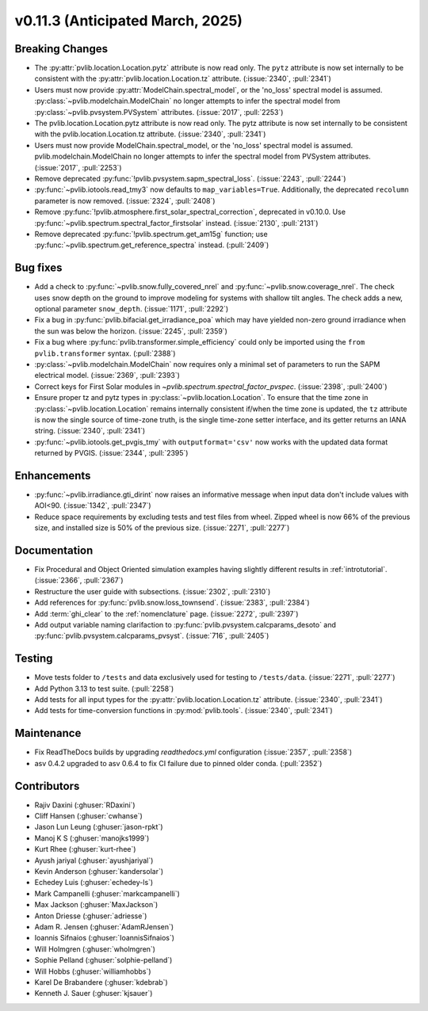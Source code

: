 .. _whatsnew_01130:


v0.11.3 (Anticipated March, 2025)
---------------------------------

Breaking Changes
~~~~~~~~~~~~~~~~
* The :py:attr:`pvlib.location.Location.pytz` attribute is now read only. The
  ``pytz`` attribute is now set internally to be consistent with the
  :py:attr:`pvlib.location.Location.tz` attribute. (:issue:`2340`, :pull:`2341`)
* Users must now provide :py:attr:`ModelChain.spectral_model`, or the 'no_loss' spectral
  model is assumed. :py:class:`~pvlib.modelchain.ModelChain` no longer attempts to infer
  the spectral model from :py:class:`~pvlib.pvsystem.PVSystem` attributes. (:issue:`2017`, :pull:`2253`)
* The pvlib.location.Location.pytz attribute is now read only. The
  pytz attribute is now set internally to be consistent with the
  pvlib.location.Location.tz attribute. (:issue:`2340`, :pull:`2341`)
* Users must now provide ModelChain.spectral_model, or the 'no_loss' spectral
  model is assumed. pvlib.modelchain.ModelChain no longer attempts to infer
  the spectral model from PVSystem attributes. (:issue:`2017`, :pull:`2253`)
* Remove deprecated :py:func:`!pvlib.pvsystem.sapm_spectral_loss`.
  (:issue:`2243`, :pull:`2244`)
* :py:func:`~pvlib.iotools.read_tmy3` now defaults to ``map_variables=True``.
  Additionally, the deprecated ``recolumn`` parameter is now removed. (:issue:`2324`, :pull:`2408`)
* Remove :py:func:`!pvlib.atmosphere.first_solar_spectral_correction`, deprecated in v0.10.0.
  Use :py:func:`~pvlib.spectrum.spectral_factor_firstsolar` instead. (:issue:`2130`, :pull:`2131`)
* Remove deprecated :py:func:`!pvlib.spectrum.get_am15g` function; use
  :py:func:`~pvlib.spectrum.get_reference_spectra` instead.  (:pull:`2409`)

Bug fixes
~~~~~~~~~
* Add a check to :py:func:`~pvlib.snow.fully_covered_nrel` and
  :py:func:`~pvlib.snow.coverage_nrel`. The check uses snow depth on the ground
  to improve modeling for systems with shallow tilt angles. The check
  adds a new, optional parameter ``snow_depth``. (:issue:`1171`, :pull:`2292`)
* Fix a bug in :py:func:`pvlib.bifacial.get_irradiance_poa` which may have yielded non-zero
  ground irradiance when the sun was below the horizon. (:issue:`2245`, :pull:`2359`)
* Fix a bug where :py:func:`pvlib.transformer.simple_efficiency` could only be imported
  using the ``from pvlib.transformer`` syntax. (:pull:`2388`)
* :py:class:`~pvlib.modelchain.ModelChain` now requires only a minimal set of
  parameters to run the SAPM electrical model. (:issue:`2369`, :pull:`2393`)
* Correct keys for First Solar modules in `~pvlib.spectrum.spectral_factor_pvspec`. (:issue:`2398`, :pull:`2400`)
* Ensure proper tz and pytz types in :py:class:`~pvlib.location.Location`. To ensure that
  the time zone in :py:class:`~pvlib.location.Location` remains internally consistent
  if/when the time zone is updated, the ``tz`` attribute is now the single source
  of time-zone truth, is the single time-zone setter interface, and its getter 
  returns an IANA string. (:issue:`2340`, :pull:`2341`)
* :py:func:`~pvlib.iotools.get_pvgis_tmy` with ``outputformat='csv'`` now
  works with the updated data format returned by PVGIS. (:issue:`2344`, :pull:`2395`)

Enhancements
~~~~~~~~~~~~
* :py:func:`~pvlib.irradiance.gti_dirint` now raises an informative message
  when input data don't include values with AOI<90. (:issue:`1342`, :pull:`2347`)
* Reduce space requirements by excluding tests and test files from wheel.
  Zipped wheel is now 66% of the previous size, and installed size is 50% of
  the previous size. (:issue:`2271`, :pull:`2277`)

Documentation
~~~~~~~~~~~~~
* Fix Procedural and Object Oriented simulation examples having slightly different
  results in :ref:`introtutorial`. (:issue:`2366`, :pull:`2367`)
* Restructure the user guide with subsections. (:issue:`2302`, :pull:`2310`)
* Add references for :py:func:`pvlib.snow.loss_townsend`. (:issue:`2383`, :pull:`2384`)
* Add :term:`ghi_clear` to the :ref:`nomenclature` page. (:issue:`2272`, :pull:`2397`)
* Add output variable naming clarifaction to :py:func:`pvlib.pvsystem.calcparams_desoto`
  and :py:func:`pvlib.pvsystem.calcparams_pvsyst`. (:issue:`716`, :pull:`2405`)

Testing
~~~~~~~
* Move tests folder to ``/tests`` and data exclusively used for testing to ``/tests/data``.
  (:issue:`2271`, :pull:`2277`)
* Add Python 3.13 to test suite. (:pull:`2258`)
* Add tests for all input types for the :py:attr:`pvlib.location.Location.tz` attribute.
  (:issue:`2340`, :pull:`2341`)
* Add tests for time-conversion functions in :py:mod:`pvlib.tools`. (:issue:`2340`, :pull:`2341`)


Maintenance
~~~~~~~~~~~
* Fix ReadTheDocs builds by upgrading `readthedocs.yml` configuration
  (:issue:`2357`, :pull:`2358`)
* asv 0.4.2 upgraded to asv 0.6.4 to fix CI failure due to pinned older conda.
  (:pull:`2352`)


Contributors
~~~~~~~~~~~~
* Rajiv Daxini (:ghuser:`RDaxini`)
* Cliff Hansen (:ghuser:`cwhanse`)
* Jason Lun Leung (:ghuser:`jason-rpkt`)
* Manoj K S (:ghuser:`manojks1999`)
* Kurt Rhee (:ghuser:`kurt-rhee`)
* Ayush jariyal (:ghuser:`ayushjariyal`)
* Kevin Anderson (:ghuser:`kandersolar`)
* Echedey Luis (:ghuser:`echedey-ls`)
* Mark Campanelli (:ghuser:`markcampanelli`)
* Max Jackson (:ghuser:`MaxJackson`)
* Anton Driesse (:ghuser:`adriesse`)
* Adam R. Jensen (:ghuser:`AdamRJensen`)
* Ioannis Sifnaios (:ghuser:`IoannisSifnaios`)
* Will Holmgren (:ghuser:`wholmgren`)
* Sophie Pelland (:ghuser:`solphie-pelland`)
* Will Hobbs (:ghuser:`williamhobbs`)
* Karel De Brabandere (:ghuser:`kdebrab`)
* Kenneth J. Sauer (:ghuser:`kjsauer`)
